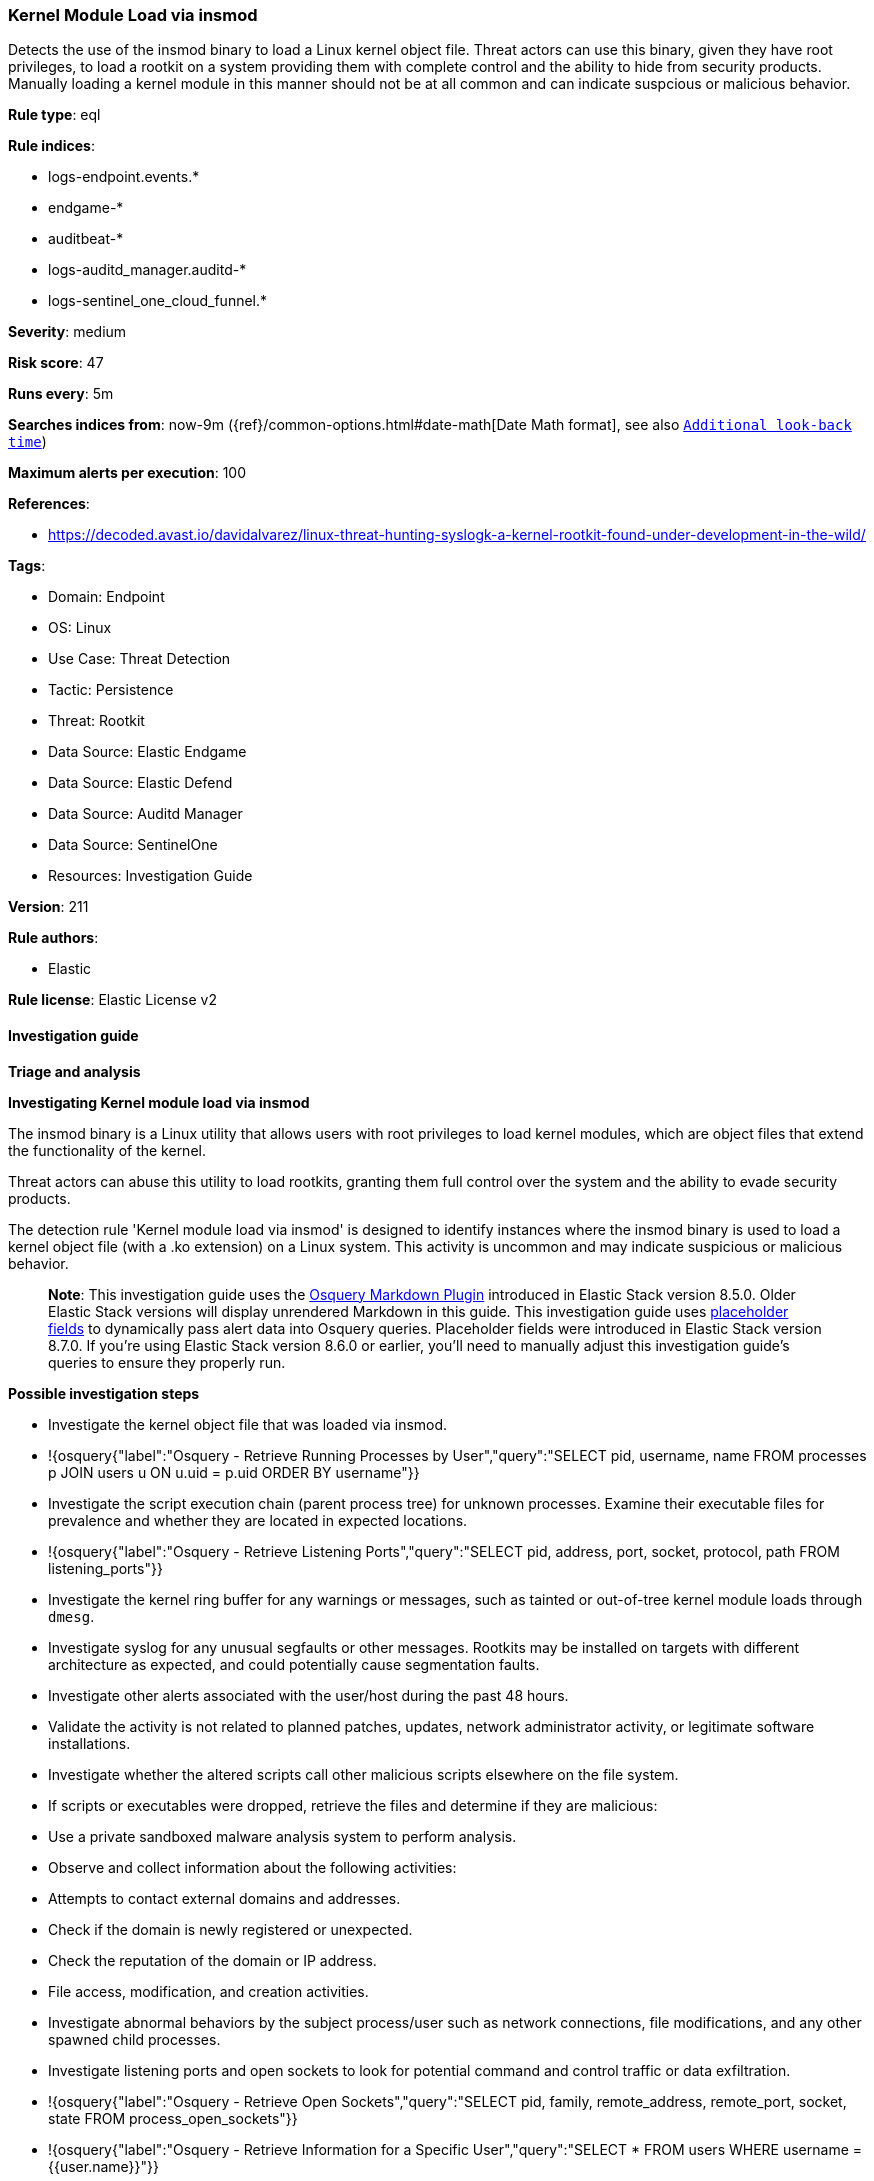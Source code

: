 [[prebuilt-rule-8-16-6-kernel-module-load-via-insmod]]
=== Kernel Module Load via insmod

Detects the use of the insmod binary to load a Linux kernel object file. Threat actors can use this binary, given they have root privileges, to load a rootkit on a system providing them with complete control and the ability to hide from security products. Manually loading a kernel module in this manner should not be at all common and can indicate suspcious or malicious behavior.

*Rule type*: eql

*Rule indices*: 

* logs-endpoint.events.*
* endgame-*
* auditbeat-*
* logs-auditd_manager.auditd-*
* logs-sentinel_one_cloud_funnel.*

*Severity*: medium

*Risk score*: 47

*Runs every*: 5m

*Searches indices from*: now-9m ({ref}/common-options.html#date-math[Date Math format], see also <<rule-schedule, `Additional look-back time`>>)

*Maximum alerts per execution*: 100

*References*: 

* https://decoded.avast.io/davidalvarez/linux-threat-hunting-syslogk-a-kernel-rootkit-found-under-development-in-the-wild/

*Tags*: 

* Domain: Endpoint
* OS: Linux
* Use Case: Threat Detection
* Tactic: Persistence
* Threat: Rootkit
* Data Source: Elastic Endgame
* Data Source: Elastic Defend
* Data Source: Auditd Manager
* Data Source: SentinelOne
* Resources: Investigation Guide

*Version*: 211

*Rule authors*: 

* Elastic

*Rule license*: Elastic License v2


==== Investigation guide



*Triage and analysis*



*Investigating Kernel module load via insmod*


The insmod binary is a Linux utility that allows users with root privileges to load kernel modules, which are object files that extend the functionality of the kernel. 

Threat actors can abuse this utility to load rootkits, granting them full control over the system and the ability to evade security products.

The detection rule 'Kernel module load via insmod' is designed to identify instances where the insmod binary is used to load a kernel object file (with a .ko extension) on a Linux system. This activity is uncommon and may indicate suspicious or malicious behavior.

> **Note**:
> This investigation guide uses the https://www.elastic.co/guide/en/security/current/invest-guide-run-osquery.html[Osquery Markdown Plugin] introduced in Elastic Stack version 8.5.0. Older Elastic Stack versions will display unrendered Markdown in this guide.
> This investigation guide uses https://www.elastic.co/guide/en/security/current/osquery-placeholder-fields.html[placeholder fields] to dynamically pass alert data into Osquery queries. Placeholder fields were introduced in Elastic Stack version 8.7.0. If you're using Elastic Stack version 8.6.0 or earlier, you'll need to manually adjust this investigation guide's queries to ensure they properly run.


*Possible investigation steps*


- Investigate the kernel object file that was loaded via insmod.
  - !{osquery{"label":"Osquery - Retrieve Running Processes by User","query":"SELECT pid, username, name FROM processes p JOIN users u ON u.uid = p.uid ORDER BY username"}}
- Investigate the script execution chain (parent process tree) for unknown processes. Examine their executable files for prevalence and whether they are located in expected locations.
  - !{osquery{"label":"Osquery - Retrieve Listening Ports","query":"SELECT pid, address, port, socket, protocol, path FROM listening_ports"}}
- Investigate the kernel ring buffer for any warnings or messages, such as tainted or out-of-tree kernel module loads through `dmesg`.
- Investigate syslog for any unusual segfaults or other messages. Rootkits may be installed on targets with different architecture as expected, and could potentially cause segmentation faults. 
- Investigate other alerts associated with the user/host during the past 48 hours.
- Validate the activity is not related to planned patches, updates, network administrator activity, or legitimate software installations.
- Investigate whether the altered scripts call other malicious scripts elsewhere on the file system. 
  - If scripts or executables were dropped, retrieve the files and determine if they are malicious:
    - Use a private sandboxed malware analysis system to perform analysis.
      - Observe and collect information about the following activities:
        - Attempts to contact external domains and addresses.
          - Check if the domain is newly registered or unexpected.
          - Check the reputation of the domain or IP address.
        - File access, modification, and creation activities.
- Investigate abnormal behaviors by the subject process/user such as network connections, file modifications, and any other spawned child processes.
  - Investigate listening ports and open sockets to look for potential command and control traffic or data exfiltration.
    - !{osquery{"label":"Osquery - Retrieve Open Sockets","query":"SELECT pid, family, remote_address, remote_port, socket, state FROM process_open_sockets"}}
    - !{osquery{"label":"Osquery - Retrieve Information for a Specific User","query":"SELECT * FROM users WHERE username = {{user.name}}"}}
  - Identify the user account that performed the action, analyze it, and check whether it should perform this kind of action.
    - !{osquery{"label":"Osquery - Investigate the Account Authentication Status","query":"SELECT * FROM logged_in_users WHERE user = {{user.name}}"}}
- Investigate whether the user is currently logged in and active.
    - $osquery_6


*False positive analysis*


- If this activity is related to new benign software installation activity, consider adding exceptions — preferably with a combination of user and command line conditions.
- If this activity is related to a system administrator who uses cron jobs for administrative purposes, consider adding exceptions for this specific administrator user account. 
- Try to understand the context of the execution by thinking about the user, machine, or business purpose. A small number of endpoints, such as servers with unique software, might appear unusual but satisfy a specific business need.


*Related Rules*


- Kernel Driver Load - 3e12a439-d002-4944-bc42-171c0dcb9b96
- Tainted Out-Of-Tree Kernel Module Load - 51a09737-80f7-4551-a3be-dac8ef5d181a
- Tainted Kernel Module Load - 05cad2fb-200c-407f-b472-02ea8c9e5e4a
- Attempt to Clear Kernel Ring Buffer - 2724808c-ba5d-48b2-86d2-0002103df753
- Enumeration of Kernel Modules via Proc - 80084fa9-8677-4453-8680-b891d3c0c778
- Suspicious Modprobe File Event - 40ddbcc8-6561-44d9-afc8-eefdbfe0cccd
- Kernel Module Removal - cd66a5af-e34b-4bb0-8931-57d0a043f2ef
- Enumeration of Kernel Modules - 2d8043ed-5bda-4caf-801c-c1feb7410504


*Response and Remediation*


- Initiate the incident response process based on the outcome of the triage.
- Isolate the involved host to prevent further post-compromise behavior.
- If the triage identified malware, search the environment for additional compromised hosts.
  - Implement temporary network rules, procedures, and segmentation to contain the malware.
  - Stop suspicious processes.
  - Immediately block the identified indicators of compromise (IoCs).
  - Inspect the affected systems for additional malware backdoors like reverse shells, reverse proxies, or droppers that attackers could use to reinfect the system.
- Investigate credential exposure on systems compromised or used by the attacker to ensure all compromised accounts are identified. Reset passwords for these accounts and other potentially compromised credentials, such as email, business systems, and web services.
- Run a full antimalware scan. This may reveal additional artifacts left in the system, persistence mechanisms, and malware components.
- Determine the initial vector abused by the attacker and take action to prevent reinfection through the same vector.
- Leverage the incident response data and logging to improve the mean time to detect (MTTD) and the mean time to respond (MTTR).


==== Setup



*Setup*


This rule requires data coming in from Elastic Defend.


*Elastic Defend Integration Setup*

Elastic Defend is integrated into the Elastic Agent using Fleet. Upon configuration, the integration allows the Elastic Agent to monitor events on your host and send data to the Elastic Security app.


*Prerequisite Requirements:*

- Fleet is required for Elastic Defend.
- To configure Fleet Server refer to the https://www.elastic.co/guide/en/fleet/current/fleet-server.html[documentation].


*The following steps should be executed in order to add the Elastic Defend integration on a Linux System:*

- Go to the Kibana home page and click "Add integrations".
- In the query bar, search for "Elastic Defend" and select the integration to see more details about it.
- Click "Add Elastic Defend".
- Configure the integration name and optionally add a description.
- Select the type of environment you want to protect, either "Traditional Endpoints" or "Cloud Workloads".
- Select a configuration preset. Each preset comes with different default settings for Elastic Agent, you can further customize these later by configuring the Elastic Defend integration policy. https://www.elastic.co/guide/en/security/current/configure-endpoint-integration-policy.html[Helper guide].
- We suggest selecting "Complete EDR (Endpoint Detection and Response)" as a configuration setting, that provides "All events; all preventions"
- Enter a name for the agent policy in "New agent policy name". If other agent policies already exist, you can click the "Existing hosts" tab and select an existing policy instead.
For more details on Elastic Agent configuration settings, refer to the https://www.elastic.co/guide/en/fleet/8.10/agent-policy.html[helper guide].
- Click "Save and Continue".
- To complete the integration, select "Add Elastic Agent to your hosts" and continue to the next section to install the Elastic Agent on your hosts.
For more details on Elastic Defend refer to the https://www.elastic.co/guide/en/security/current/install-endpoint.html[helper guide].


==== Rule query


[source, js]
----------------------------------
process where host.os.type == "linux" and event.type == "start" and process.name == "insmod" and process.args : "*.ko" and
not process.parent.executable like (
  "/opt/ds_agent/*", "/usr/sbin/veeamsnap-loader", "/opt/TrendMicro/vls_agent/*", "/opt/intel/oneapi/*",
  "/opt/commvault/Base/linux_drv", "/bin/falcoctl"
)

----------------------------------

*Framework*: MITRE ATT&CK^TM^

* Tactic:
** Name: Persistence
** ID: TA0003
** Reference URL: https://attack.mitre.org/tactics/TA0003/
* Technique:
** Name: Boot or Logon Autostart Execution
** ID: T1547
** Reference URL: https://attack.mitre.org/techniques/T1547/
* Sub-technique:
** Name: Kernel Modules and Extensions
** ID: T1547.006
** Reference URL: https://attack.mitre.org/techniques/T1547/006/
